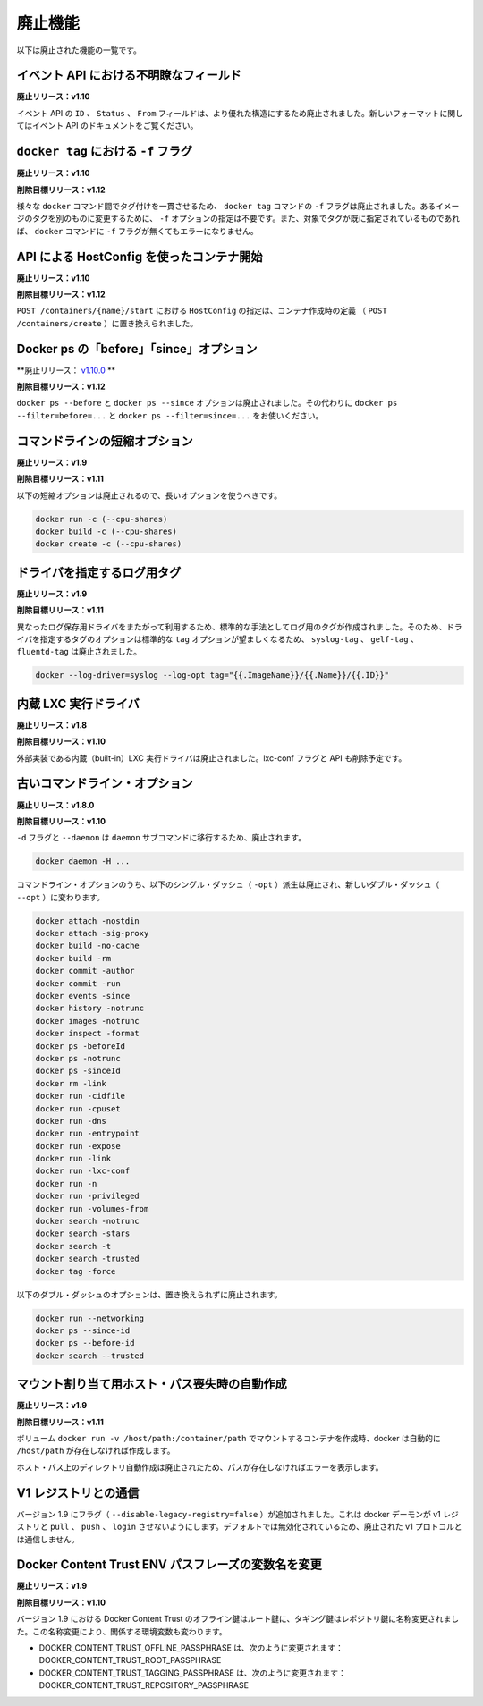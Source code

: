 .. -*- coding: utf-8 -*-
.. URL: https://docs.docker.com/engine/deprecated/
.. SOURCE: https://github.com/docker/docker/blob/master/docs/deprecated.md
.. doc version: 1.10
.. check date: 2016/02/08
.. -----------------------------------------------------------------------------

.. Deprecated Features

=======================================
廃止機能
=======================================

.. The following list of features are deprecated.

以下は廃止された機能の一覧です。

.. Ambiguous event fields in API

.. _ambiguous-event-fields-in-api:

イベント API における不明瞭なフィールド
========================================

.. Deprecated In Release: v1.10

**廃止リリース：v1.10**

.. The fields ID, Status and From in the events API have been deprecated in favor of a more rich structure. See the events API documentation for the new format.

イベント API の ``ID`` 、 ``Status`` 、 ``From`` フィールドは、より優れた構造にするため廃止されました。新しいフォーマットに関してはイベント API のドキュメントをご覧ください。


.. -f lag on docker tag

.. _f-flag-on-docker-tag:

``docker tag`` における ``-f`` フラグ
========================================

.. Deprecated In Release: v1.10

**廃止リリース：v1.10**

.. Target For Removal In Release: v1.12

**削除目標リリース：v1.12**

.. To make tagging consistent across the various docker commands, the -f flag on the docker tag command is deprecated. It is not longer necessary to specify -f to move a tag from one image to another. Nor will docker generate an error if the -f flag is missing and the specified tag is already in use.

様々な ``docker`` コマンド間でタグ付けを一貫させるため、 ``docker tag`` コマンドの ``-f`` フラグは廃止されました。あるイメージのタグを別のものに変更するために、 ``-f`` オプションの指定は不要です。また、対象でタグが既に指定されているものであれば、 ``docker`` コマンドに ``-f`` フラグが無くてもエラーになりません。

.. HostConfig at API contaienr start

.. _hostconfig-at-api-container-start

API による HostConfig を使ったコンテナ開始
==================================================

.. Deprecated In Release: v1.10

**廃止リリース：v1.10**

.. Target For Removal In Release: v1.12

**削除目標リリース：v1.12**

.. Passing an HostConfig to POST /containers/{name}/start is deprecated in favor of defining it at container creation (POST /containers/create).

``POST /containers/{name}/start`` における ``HostConfig`` の指定は、コンテナ作成時の定義 （ ``POST /containers/create`` ）に置き換えられました。

.. Docker ps ‘before’ and ‘since’ options

.. _docker-ps-before-and-since-options:

Docker ps の「before」「since」オプション
==================================================

.. Deprecated In Release: v1.10.0

**廃止リリース： `v1.10.0 <https://github.com/docker/docker/releases/tag/v1.10.0>`_ **

.. Target For Removal In Release: v1.12

**削除目標リリース：v1.12**

.. The docker ps --before and docker ps --since options are deprecated. Use docker ps --filter=before=... and docker ps --filter=since=... instead.

``docker ps --before`` と ``docker ps --since`` オプションは廃止されました。その代わりに ``docker ps --filter=before=...`` と ``docker ps --filter=since=...`` をお使いください。

.. Command line short variant options

.. _command-line-short-variant-options:

コマンドラインの短縮オプション
==============================

.. Deprecated In Release: v1.9

**廃止リリース：v1.9**

.. Target For Removal In Release: v1.11

**削除目標リリース：v1.11**

.. The following short variant options are deprecated in favor of their long variants:

以下の短縮オプションは廃止されるので、長いオプションを使うべきです。

.. code-block:: bash

   docker run -c (--cpu-shares)
   docker build -c (--cpu-shares)
   docker create -c (--cpu-shares)

.. Driver Specific Log Tags

.. _driver-specific-log-tags:

ドライバを指定するログ用タグ
==============================

.. Deprecated In Release: v1.9

**廃止リリース：v1.9**

.. Target For Removal In Release: v1.11

**削除目標リリース：v1.11**

.. Log tags are now generated in a standard way across different logging drivers. Because of which, the driver specific log tag options syslog-tag, gelf-tag and fluentd-tag have been deprecated in favor of the generic tag option.

異なったログ保存用ドライバをまたがって利用するため、標準的な手法としてログ用のタグが作成されました。そのため、ドライバを指定するタグのオプションは標準的な ``tag`` オプションが望ましくなるため、 ``syslog-tag`` 、 ``gelf-tag`` 、``fluentd-tag`` は廃止されました。

.. code-block:: bash

   docker --log-driver=syslog --log-opt tag="{{.ImageName}}/{{.Name}}/{{.ID}}"


.. LXC built-in exec driver

.. _lxc-built-in-exec-driver:

内蔵 LXC 実行ドライバ
==============================

.. Deprecated In Release: v1.8

**廃止リリース：v1.8**

.. Target For Removal In Release: v1.10

**削除目標リリース：v1.10**

.. The built-in LXC execution driver is deprecated for an external implementation. The lxc-conf flag and API fields will also be removed.

外部実装である内蔵（built-in）LXC 実行ドライバは廃止されました。lxc-conf フラグと API も削除予定です。

.. Old Command Line Options

.. _old-command-line-options:

古いコマンドライン・オプション
==============================

.. Deprecated In Release: v1.8.0

**廃止リリース：v1.8.0**

.. Target For Removal In Release: v1.10

**削除目標リリース：v1.10**

.. The flags -d and --daemon are deprecated in favor of the daemon subcommand:

``-d`` フラグと ``--daemon`` は ``daemon`` サブコマンドに移行するため、廃止されます。

.. code-block:: bash

   docker daemon -H ...

.. The following single-dash (-opt) variant of certain command line options are deprecated and replaced with double-dash options (--opt):

コマンドライン・オプションのうち、以下のシングル・ダッシュ（ ``-opt``  ）派生は廃止され、新しいダブル・ダッシュ（ ``--opt`` ）に変わります。

.. code-block:: bash

   docker attach -nostdin
   docker attach -sig-proxy
   docker build -no-cache
   docker build -rm
   docker commit -author
   docker commit -run
   docker events -since
   docker history -notrunc
   docker images -notrunc
   docker inspect -format
   docker ps -beforeId
   docker ps -notrunc
   docker ps -sinceId
   docker rm -link
   docker run -cidfile
   docker run -cpuset
   docker run -dns
   docker run -entrypoint
   docker run -expose
   docker run -link
   docker run -lxc-conf
   docker run -n
   docker run -privileged
   docker run -volumes-from
   docker search -notrunc
   docker search -stars
   docker search -t
   docker search -trusted
   docker tag -force

.. The following double-dash options are deprecated and have no replacement:

以下のダブル・ダッシュのオプションは、置き換えられずに廃止されます。

.. code-block:: bash

   docker run --networking
   docker ps --since-id
   docker ps --before-id
   docker search --trusted

.. Auto-creating missing host paths for bind mounts

.. _auto-creating-missing-host-paths-for-bind-mounts:

マウント割り当て用ホスト・パス喪失時の自動作成
==================================================

.. Deprecated in Release: v1.9

**廃止リリース：v1.9**

.. Target for Removal in Release: 1.11

**削除目標リリース：v1.11**

.. When creating a container with a bind-mounted volume– docker run -v /host/path:/container/path – docker was automatically creating the /host/path if it didn’t already exist.

ボリューム ``docker run -v /host/path:/container/path`` でマウントするコンテナを作成時、docker は自動的に ``/host/path`` が存在しなければ作成します。

.. This auto-creation of the host path is deprecated and docker will error out if the path does not exist.

ホスト・パス上のディレクトリ自動作成は廃止されたため、パスが存在しなければエラーを表示します。

.. Interacting with V1 registries

.. _interacting-with-v1-registries:

V1 レジストリとの通信
==============================

.. Version 1.9 adds a flag (--disable-legacy-registry=false) which prevents the docker daemon from pull, push, and login operations against v1 registries. Though disabled by default, this signals the intent to deprecate the v1 protocol.

バージョン 1.9 にフラグ（ ``--disable-legacy-registry=false`` ）が追加されました。これは docker デーモンが v1 レジストリと ``pull`` 、 ``push`` 、 ``login`` させないようにします。デフォルトでは無効化されているため、廃止された v1 プロトコルとは通信しません。

.. Docker Content Trust ENV passphrase variables name change

.. _docker-content-trust-env:

Docker Content Trust ENV パスフレーズの変数名を変更
===================================================

.. Deprecated In Release: v1.9

**廃止リリース：v1.9**

.. Target For Removal In Release: v1.10

**削除目標リリース：v1.10**

.. As of 1.9, Docker Content Trust Offline key will be renamed to Root key and the Tagging key will be renamed to Repository key. Due to this renaming, we’re also changing the corresponding environment variables

バージョン 1.9 における Docker Content Trust のオフライン鍵はルート鍵に、タギング鍵はレポジトリ鍵に名称変更されました。この名称変更により、関係する環境変数も変わります。

* DOCKER_CONTENT_TRUST_OFFLINE_PASSPHRASE は、次のように変更されます： DOCKER_CONTENT_TRUST_ROOT_PASSPHRASE
* DOCKER_CONTENT_TRUST_TAGGING_PASSPHRASE は、次のように変更されます： DOCKER_CONTENT_TRUST_REPOSITORY_PASSPHRASE



